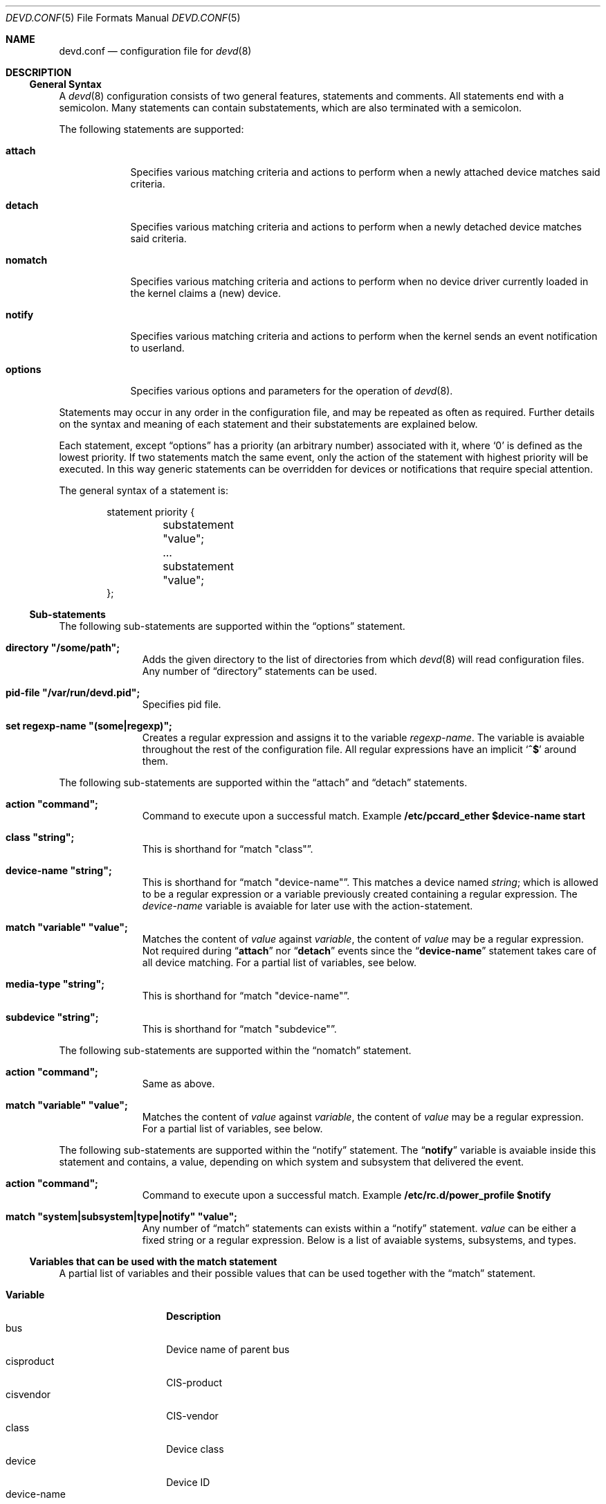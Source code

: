 .\"
.\" Copyright (c) 2002 M. Warner Losh
.\" All rights reserved.
.\"
.\" Redistribution and use in source and binary forms, with or without
.\" modification, are permitted provided that the following conditions
.\" are met:
.\" 1. Redistributions of source code must retain the above copyright
.\"    notice, this list of conditions and the following disclaimer.
.\" 2. The name of the author may not be used to endorse or promote products
.\"    derived from this software without specific prior written permission.
.\"
.\" THIS SOFTWARE IS PROVIDED BY THE AUTHOR AND CONTRIBUTORS ``AS IS'' AND
.\" ANY EXPRESS OR IMPLIED WARRANTIES, INCLUDING, BUT NOT LIMITED TO, THE
.\" IMPLIED WARRANTIES OF MERCHANTABILITY AND FITNESS FOR A PARTICULAR PURPOSE
.\" ARE DISCLAIMED.  IN NO EVENT SHALL THE AUTHOR OR CONTRIBUTORS BE LIABLE
.\" FOR ANY DIRECT, INDIRECT, INCIDENTAL, SPECIAL, EXEMPLARY, OR CONSEQUENTIAL
.\" DAMAGES (INCLUDING, BUT NOT LIMITED TO, PROCUREMENT OF SUBSTITUTE GOODS
.\" OR SERVICES; LOSS OF USE, DATA, OR PROFITS; OR BUSINESS INTERRUPTION)
.\" HOWEVER CAUSED AND ON ANY THEORY OF LIABILITY, WHETHER IN CONTRACT, STRICT
.\" LIABILITY, OR TORT (INCLUDING NEGLIGENCE OR OTHERWISE) ARISING IN ANY WAY
.\" OUT OF THE USE OF THIS SOFTWARE, EVEN IF ADVISED OF THE POSSIBILITY OF
.\" SUCH DAMAGE.
.\"
.\" $FreeBSD: src/sbin/devd/devd.conf.5,v 1.8.12.1 2006/10/17 03:42:43 jmg Exp $
.\"
.\" The section on comments was taken from named.conf.5, which has the
.\" following copyright:
.\" Copyright (c) 1999-2000 by Internet Software Consortium
.\"
.\" Permission to use, copy, modify, and distribute this software for any
.\" purpose with or without fee is hereby granted, provided that the above
.\" copyright notice and this permission notice appear in all copies.
.\"
.\" THE SOFTWARE IS PROVIDED "AS IS" AND INTERNET SOFTWARE CONSORTIUM DISCLAIMS
.\" ALL WARRANTIES WITH REGARD TO THIS SOFTWARE INCLUDING ALL IMPLIED WARRANTIES
.\" OF MERCHANTABILITY AND FITNESS. IN NO EVENT SHALL INTERNET SOFTWARE
.\" CONSORTIUM BE LIABLE FOR ANY SPECIAL, DIRECT, INDIRECT, OR CONSEQUENTIAL
.\" DAMAGES OR ANY DAMAGES WHATSOEVER RESULTING FROM LOSS OF USE, DATA OR
.\" PROFITS, WHETHER IN AN ACTION OF CONTRACT, NEGLIGENCE OR OTHER TORTIOUS
.\" ACTION, ARISING OUT OF OR IN CONNECTION WITH THE USE OR PERFORMANCE OF THIS
.\" SOFTWARE.
.\"
.Dd October 7, 2006
.Dt DEVD.CONF 5
.Os
.Sh NAME
.Nm devd.conf
.Nd configuration file for
.Xr devd 8
.Sh DESCRIPTION
.Ss General Syntax
A
.Xr devd 8
configuration consists of two general features, statements
and comments.
All statements end with a semicolon.
Many statements can contain substatements, which are also
terminated with a semicolon.
.Pp
The following statements are supported:
.Bl -tag -width ".Ic options"
.It Ic attach
Specifies various matching criteria and actions to perform when
a newly attached device matches said criteria.
.It Ic detach
Specifies various matching criteria and actions to perform when
a newly detached device matches said criteria.
.It Ic nomatch
Specifies various matching criteria and actions to perform when
no device driver currently loaded in the kernel claims a (new)
device.
.It Ic notify
Specifies various matching criteria and actions to perform when the kernel
sends an event notification to userland.
.It Ic options
Specifies various options and parameters for the operation of
.Xr devd 8 .
.El
.Pp
Statements may occur in any order in the configuration file, and may be
repeated as often as required.
Further details on the syntax and meaning of each statement and their
substatements are explained below.
.Pp
Each statement, except
.Dq options
has a priority (an arbitrary number) associated with it, where
.Ql 0
is defined as the lowest priority.
If two statements match the same event, only the action of the statement with
highest priority will be executed.
In this way generic statements can be overridden for devices or
notifications that require special attention.
.Pp
The general syntax of a statement is:
.Pp
.Bd -literal -offset indent
statement priority {
	substatement "value";
	...
	substatement "value";
};
.Ed
.Pp
.Ss Sub-statements
The following sub-statements are supported within the
.Dq options
statement.
.Bl -tag -width ".Ic directory"
.It Ic directory \*q/some/path\*q;
Adds the given directory to the list of directories from which
.Xr devd 8
will read
configuration files. Any number of
.Dq directory
statements can be used.
.It Ic pid-file \*q/var/run/devd.pid\*q;
Specifies pid file.
.It Ic set regexp-name \*q(some|regexp)\*q;
Creates a regular expression and assigns it to the variable
.Va regexp-name .
The variable is avaiable throughout the rest of
the configuration file.
All regular expressions have an implicit
.Ql Li ^$
around them.
.El
.Pp
The following sub-statements are supported within the
.Dq attach
and
.Dq detach
statements.
.Bl -tag -width ".Ic directory"
.It Ic action \*qcommand\*q;
Command to execute upon a successful match.
Example
.Ic /etc/pccard_ether $device-name start
.It Ic class \*qstring\*q;
This is shorthand for
.Dq match \*qclass\*q .
.It Ic device-name \*qstring\*q;
This is shorthand for
.Dq match \*qdevice-name\*q .
This matches a device named
.Va string ;
which is allowed to be a regular expression or a variable previously created
containing a regular expression.
The
.Va device-name
variable
is avaiable for later use with the action-statement.
.It Ic match \*qvariable\*q \*qvalue\*q;
Matches the content of
.Va value
against
.Va variable ,
the content of
.Va value
may be a regular expression.
Not required during
.Dq Li attach
nor
.Dq Li detach
events since the
.Dq Li device-name
statement takes care of all device matching.
For a partial list of variables, see below.
.It Ic media-type \*qstring\*q;
This is shorthand for
.Dq match \*qdevice-name\*q .
.It Ic subdevice \*qstring\*q;
This is shorthand for
.Dq match \*qsubdevice\*q .
.El
.Pp
The following sub-statements are supported within the
.Dq nomatch
statement.
.Bl -tag -width ".Ic directory"
.It Ic action \*qcommand\*q;
Same as above.
.It Ic match \*qvariable\*q \*qvalue\*q;
Matches the content of
.Va value
against
.Va variable ,
the content of
.Va value
may be a regular expression.
For a partial list of variables, see below.
.El
.Pp
The following sub-statements are supported within the
.Dq notify
statement.
The
.Dq Li notify
variable is avaiable inside this statement and contains, a value, depending
on which system and subsystem that delivered the event.
.Bl -tag -width ".Ic directory"
.It Ic action \*qcommand\*q;
Command to execute upon a successful match. Example
.Ic /etc/rc.d/power_profile $notify
.It Ic match \*qsystem|subsystem|type|notify\*q \*qvalue\*q;
Any number of
.Dq match
statements can exists within a
.Dq notify
statement.
.Va value
can be either a fixed string or a regular expression.
Below is a list of avaiable systems, subsystems, and types.
.El
.Ss Variables that can be used with the match statement
A partial list of variables and their possible values that can be used together
with the
.Dq match
statement.
.Pp
.Bl -tag -width "manufacturer" -compact
.It Ic Variable
.Ic Description
.It bus
Device name of parent bus
.It cisproduct
CIS-product
.It cisvendor
CIS-vendor
.It class
Device class
.It device
Device ID
.It device-name
Name of attached/detached device
.It function
Card functions
.It manufacturer
Manufacturer ID (pccard)
.It notify
Match the value of the
.Dq Li notify
variable.
.It product
Product ID (pccard)
.It serial
Serial Number (USB)
.It slot
Card slot
.It subvendor
Sub-vendor ID
.It subdevice
Sub-device ID
.It subsystem
Matches a subsystem of a system, see below
.It system
Matches a system type, see below
.It type
Type of notification, see below
.It vendor
Vendor ID
.El
.Ss Notify matching
A Partial list of systems, subsystems, and types used within the
.Dq notify
mechanism.
.Pp
.Bl -tag -width "IFNET" -compact
.It Ic System
.It ACPI
Events related to the ACPI subsystem.
.Bl -tag -compact
.It Ic Subsystem
.It ACAD
AC Line state ($notify=0x00 is offline, 0x01 is online).
.It Button
Button state ($notify=0x00 is power, 0x01 is sleep).
.It CMBAT
Battery events.
.It Lid
Lid state ($notify=0x00 is closed, 0x01 is open).
.It Thermal
Thermal zone events.
.El
.Pp
.It IFNET
Events related to the network subsystem.
.Bl -tag -compact
.It Ic Subsystem
.It [interface]
The
.Dq subsystem
is the actual name of the network interface on which the event
took place.
.Bl -tag -compact
.It Ic Type
.It LINK_UP
Carrier status changed to UP.
.It LINK_DOWN
Carrier status changed to DOWN.
.El
.El
.El
.Pp
A link state change to UP on the interface
.Dq fxp0
would result in the following notify event:
.Bd -literal -offset indent
system=IFNET, subsystem=fxp0, type=LINK_UP
.Ed
.Pp
An AC line state change to
.Dq offline
would result in the following event:
.Bd -literal -offset indent
system=ACPI, subsystem=ACAD, notify=0x00
.Ed
.Ss Comments
Comments may appear anywhere that whitespace may appear in a
configuration file.
To appeal to programmers of all kinds, they can
be written in C, C++, or shell/Perl constructs.
.Pp
C-style comments start with the two characters
.Ql /*
(slash, star) and end with
.Ql */
(star, slash).
Because they are completely delimited with these characters,
they can be used to comment only a portion of a line or to span
multiple lines.
.Pp
C-style comments cannot be nested.
For example, the following is
not valid because the entire comment ends with the first
.Ql */ :
.Bd -literal -offset indent
/* This is the start of a comment.
   This is still part of the comment.
/* This is an incorrect attempt at nesting a comment. */
   This is no longer in any comment. */
.Ed
.Pp
C++-style comments start with the two characters
.Ql //
(slash, slash) and continue to the end of the physical line.
They cannot be continued across multiple physical lines; to have
one logical comment span multiple lines, each line must use the
.Dq //
pair.
For example:
.Bd -literal -offset indent
// This is the start of a comment.  The next line
// is a new comment, even though it is logically
// part of the previous comment.
.Ed
.Sh EXAMPLES
.Bd -literal
#
# This will catch link down events on the interfaces fxp0 and ath0
#
notify 0 {
	match "system"			"IFNET";
	match "subsystem"		"(fxp0|ath0)";
	match "type"			"LINK_DOWN";
	action "logger $subsystem is DOWN";
};

#
# Match lid open/close events
# These can be combined to a single event, by passing the
# value of $notify to the external script.
#
notify 0 {
	match "system"			"ACPI";
	match "subsystem"		"Lid";
	match "notify"			"0x00";
	action "logger Lid closed, we can sleep now!";
};

notify 0 {
	match "system"			"ACPI";
	match "subsystem"		"Lid";
	match "notify"			"0x01";
	action "logger Lid opened, the sleeper must awaken!";
};

#
# Try to configure ath and wi devices with pccard_ether
# as they are attached.
#
attach 0 {
        device-name "(ath|wi)[0-9]+";
        action "/etc/pccard_ether $device-name start";
};

#
# Stop ath and wi devices as they are detached from
# the system.
#
detach 0 {
        device-name "(ath|wi)[0-9]+";
        action "/etc/pccard_ether $device-name stop";
};
.Ed
.Pp
The installed
.Pa /etc/devd.conf
has many additional examples.
.Sh FILES
.Bl -tag -width ".Pa /etc/devd.conf" -compact
.It Pa /etc/devd.conf
The
.Xr devd 8
configuration file.
.El
.Sh SEE ALSO
.Xr devd 8
